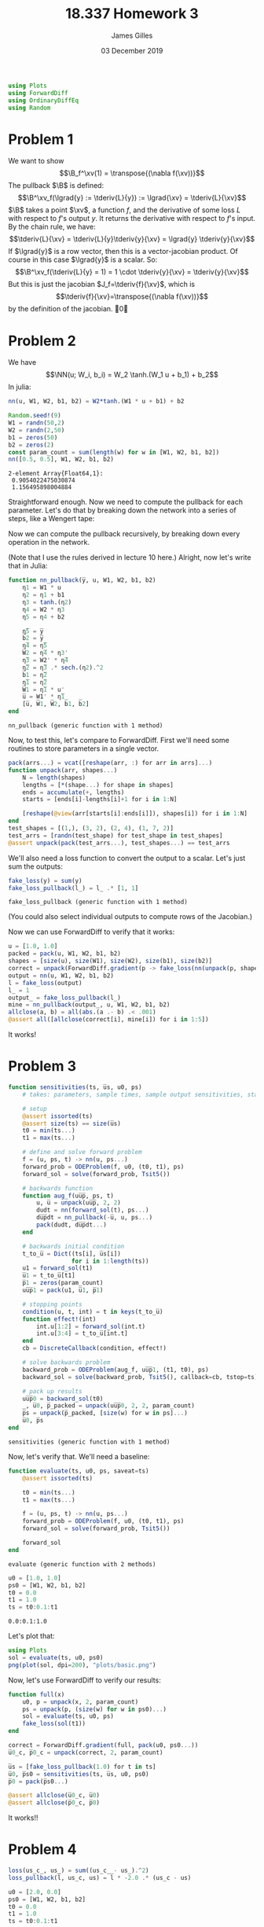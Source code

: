 #+TITLE: 18.337 Homework 3
#+AUTHOR: James Gilles
#+EMAIL: jhgilles@mit.edu
#+DATE: 03 December 2019
#+OPTIONS: tex:t latex:t
#+STARTUP: latexpreview
#+LATEX_HEADER: \newcommand{\zv}[0]{\mathbf{z}}
#+LATEX_HEADER: \newcommand{\J}[0]{\mathbf{J}}
#+LATEX_HEADER: \newcommand{\gv}[0]{\mathbf{g}}
#+LATEX_HEADER: \newcommand{\hv}[0]{\mathbf{h}}
#+LATEX_HEADER: \newcommand{\sv}[0]{\mathbf{s}}
#+LATEX_HEADER: \newcommand{\uv}[0]{\mathbf{u}}
#+LATEX_HEADER: \newcommand{\pv}[0]{\mathbf{p}}
#+LATEX_HEADER: \newcommand{\kv}[0]{\mathbf{k}}
#+LATEX_HEADER: \newcommand{\hxo}[0]{\mathbf{h}_0}
#+LATEX_HEADER: \newcommand{\R}[0]{\mathbb{R}}
#+LATEX_HEADER: \newcommand{\B}[0]{\mathcal{B}}
#+LATEX_HEADER: \newcommand{\xv}[0]{\mathbf{x}}
#+LATEX_HEADER: \newcommand{\yv}[0]{\mathbf{y}}
#+LATEX_HEADER: \newcommand{\fv}[0]{\mathbf{f}}
#+LATEX_HEADER: \newcommand{\lv}[0]{\mathbf{l}}
#+LATEX_HEADER: \newcommand*\lgrad[1]{\overline{#1}}
#+LATEX_HEADER: \newcommand*\tderiv[2]{\frac{\mathrm{d}#1}{\mathrm{d}#2}}
#+LATEX_HEADER: \newcommand*\pderiv[2]{\frac{\partial #1}{\partial #2}}
#+LATEX_HEADER: \newcommand{\NN}[0]{\textsc{nn}}
#+LATEX_HEADER: \newcommand{\transpose}[1]{#1 ^\top}
#+LATEX_HEADER: \renewcommand*{\tableofcontents}[0]{}
#+LATEX_HEADER: \usepackage{mathtools}
#+LATEX_HEADER:
#+LATEX_HEADER: \DeclarePairedDelimiter\abs{\lvert}{\rvert}%
#+LATEX_HEADER: \DeclarePairedDelimiter\norm{\lVert}{\rVert}%
#+LATEX_HEADER:
#+LATEX_HEADER: % Swap the definition of \abs* and \norm*, so that \abs
#+LATEX_HEADER: % and \norm resizes the size of the brackets, and the
#+LATEX_HEADER: % starred version does not.
#+LATEX_HEADER: \makeatletter
#+LATEX_HEADER: \let\oldabs\abs
#+LATEX_HEADER: \def\abs{\@ifstar{\oldabs}{\oldabs*}}
#+LATEX_HEADER: %
#+LATEX_HEADER: \let\oldnorm\norm
#+LATEX_HEADER: \def\norm{\@ifstar{\oldnorm}{\oldnorm*}}
#+LATEX_HEADER: \makeatother
#+LATEX_HEADER: \newcommand*{\approxident}{%
#+LATEX_HEADER: \mathrel{\vcenter{\offinterlineskip
#+LATEX_HEADER: \hbox{$\sim$}\vskip-.35ex\hbox{$\sim$}\vskip}}}
#+LATEX_HEADER: \usepackage{amsthm}

#+LATEX_HEADER: \usepackage{ifluatex, ifxetex}
#+LATEX_HEADER: \ifx\ifxetex\ifluatex\else
#+LATEX_HEADER: \usepackage{fontspec}
#+LATEX_HEADER: \setmonofont[Scale=0.7]{Fira Code}
#+LATEX_HEADER: \usepackage{geometry}
#+LATEX_HEADER: \addtolength{\topmargin}{-.6in}
#+LATEX_HEADER: \addtolength{\textheight}{1.2in}
#+LATEX_HEADER: \usemintedstyle{manni}
#+LATEX_HEADER: \fi

#+BEGIN_SRC julia :session jl :async yes :exports both
using Plots
using ForwardDiff
using OrdinaryDiffEq
using Random
#+END_SRC
#+RESULTS:

* Problem 1
We want to show
$$\B_f^\xv(1) = \transpose{(\nabla f(\xv))}$$
The pullback $\B$ is defined:
$$\B^\xv_f(\lgrad{y} := \tderiv{L}{y}) := \lgrad{\xv} = \tderiv{L}{\xv}$$
$\B$ takes a point $\xv$, a function $f$, and the derivative of some loss $L$ with respect to $f$'s output $y$.
It returns the derivative with respect to $f$'s input.
By the chain rule, we have:
$$\tderiv{L}{\xv} = \tderiv{L}{y}\tderiv{y}{\xv} = \lgrad{y} \tderiv{y}{\xv}$$
If $\lgrad{y}$ is a row vector, then this is a vector-jacobian product. Of course in this case $\lgrad{y}$ is a scalar.
So:
$$\B^\xv_f(\tderiv{L}{y} = 1) = 1 \cdot \tderiv{y}{\xv} = \tderiv{y}{\xv}$$
But this is just the jacobian $J_f=\tderiv{f}{\xv}$, which is
$$\tderiv{f}{\xv}=\transpose{(\nabla f(\xv))}$$
by the definition of the jacobian. \qed
* Problem 2
We have $$\NN(u; W_i, b_i) = W_2 \tanh.(W_1 u + b_1) + b_2$$
In julia:
#+BEGIN_SRC julia :session jl :async yes :exports both
nn(u, W1, W2, b1, b2) = W2*tanh.(W1 * u + b1) + b2

Random.seed!(9)
W1 = randn(50,2)
W2 = randn(2,50)
b1 = zeros(50)
b2 = zeros(2)
const param_count = sum(length(w) for w in [W1, W2, b1, b2])
nn([0.5, 0.5], W1, W2, b1, b2)
#+END_SRC

#+RESULTS:
: 2-element Array{Float64,1}:
:  0.9054022475030874
:  1.156495898004884

Straightforward enough.
Now we need to compute the pullback for each parameter. Let's do that by breaking down the network into a series of steps,
like a Wengert tape:
\begin{align*}
\eta_1(u, W_1) : \R^{50} &= W_1 \, u \\
\eta_2(\eta_1, b_1) : \R^{50} &= \eta_1 + b_1 \\
\eta_3(\eta_2) : \R^{50} &= \tanh.(\eta_2) \\
\eta_4(\eta_3, W_2) : \R^2 &= W_2 \, \eta_3 \\
\eta_5(\eta_4, b_2) : \R^2 &= \eta_4 + b_2 \\
\NN(\eta_5) : \R^2 &= \eta_5
\end{align*}
Now we can compute the pullback recursively, by breaking down every operation in the network.
\begin{align*}
&\B^{\eta_5}_{\NN}(\lgrad{\NN}) = \lgrad{\eta_5} = \lgrad{\NN} \\
&\B^{b_2}_{\eta_5}(\lgrad{\eta_5}) = \lgrad{b_2} =  \lgrad{\eta_5} \\
&\B^{\eta_4}_{\eta_5}(\lgrad{\eta_5}) = \lgrad{\eta_4} =  \lgrad{\eta_5} \\
&\B^{W_2}_{\eta_4}(\lgrad{\eta_4}) = \lgrad{W_2} =  \lgrad{\eta_4} \transpose{\eta_3} \\
&\B^{\eta_3}_{\eta_4}(\lgrad{\eta_4}) = \lgrad{\eta_3} = \transpose{W_2} \lgrad{\eta_4} \\
&\B^{\eta_2}_{\eta_3}(\lgrad{\eta_3}) = \lgrad{\eta_2} = \lgrad{\eta_3} \, .* \, \tanh'.(\eta_2) = \lgrad{\eta_3} \, .* \, \mathrm{sech}^2.(\eta_2)\\
&\B^{b_1}_{\eta_2}(\lgrad{\eta_2}) = \lgrad{b_1} = \lgrad{\eta_2}\\
&\B^{\eta_1}_{\eta_2}(\lgrad{\eta_2}) = \lgrad{\eta_1} = \lgrad{\eta_2}\\
&\B^{W_1}_{\eta_1}(\lgrad{\eta_1}) = \lgrad{W_1} = \lgrad{\eta_1} \transpose{u}\\
&\B^{u}_{\eta_1}(\lgrad{\eta_1}) = \lgrad{u} = \transpose{W_1} \lgrad{\eta_1}
\end{align*}
(Note that I use the rules derived in lecture 10 here.)
Alright, now let's write that in Julia:
#+BEGIN_SRC julia :session jl :async yes :exports both
function nn_pullback(y̅, u, W1, W2, b1, b2)
    η1 = W1 * u
    η2 = η1 + b1
    η3 = tanh.(η2)
    η4 = W2 * η3
    η5 = η4 + b2

    η̅5 = y̅
    b̅2 = y̅
    η̅4 = η̅5
    W̅2 = η̅4 * η3'
    η̅3 = W2' * η̅4
    η̅2 = η̅3 .* sech.(η2).^2
    b̅1 = η̅2
    η̅1 = η̅2
    W̅1 = η̅1 * u'
    u̅ = W1' * η̅1
    [u̅, W̅1, W̅2, b̅1, b̅2]
end
#+END_SRC
#+RESULTS:
: nn_pullback (generic function with 1 method)

Now, to test this, let's compare to ForwardDiff. First we'll need some routines to store parameters in a single vector.
#+BEGIN_SRC julia :session jl :async yes :exports both
pack(arrs...) = vcat([reshape(arr, :) for arr in arrs]...)
function unpack(arr, shapes...)
    N = length(shapes)
    lengths = [*(shape...) for shape in shapes]
    ends = accumulate(+, lengths)
    starts = [ends[i]-lengths[i]+1 for i in 1:N]

    [reshape(@view(arr[starts[i]:ends[i]]), shapes[i]) for i in 1:N]
end
test_shapes = [(1,), (3, 2), (2, 4), (1, 7, 2)]
test_arrs = [randn(test_shape) for test_shape in test_shapes]
@assert unpack(pack(test_arrs...), test_shapes...) == test_arrs
#+END_SRC
#+RESULTS:
We'll also need a loss function to convert the output to a scalar. Let's just sum the outputs:
#+BEGIN_SRC julia :session jl :async yes :exports both
fake_loss(y) = sum(y)
fake_loss_pullback(l_) = l_ .* [1, 1]
#+END_SRC
#+RESULTS:
: fake_loss_pullback (generic function with 1 method)
(You could also select individual outputs to compute rows of the Jacobian.)

Now we can use ForwardDiff to verify that it works:
#+BEGIN_SRC julia :session jl :async yes :exports both
u = [1.0, 1.0]
packed = pack(u, W1, W2, b1, b2)
shapes = [size(u), size(W1), size(W2), size(b1), size(b2)]
correct = unpack(ForwardDiff.gradient(p -> fake_loss(nn(unpack(p, shapes...)...)), packed), shapes...)
output = nn(u, W1, W2, b1, b2)
l = fake_loss(output)
l_ = 1
output_ = fake_loss_pullback(l_)
mine = nn_pullback(output_, u, W1, W2, b1, b2)
allclose(a, b) = all(abs.(a .- b) .< .001)
@assert all([allclose(correct[i], mine[i]) for i in 1:5])
#+END_SRC
#+RESULTS:
It works!

* Problem 3
#+BEGIN_SRC julia :session jl :async yes :exports both
function sensitivities(ts, u̅s, u0, ps)
    # takes: parameters, sample times, sample output sensitivities, starting state

    # setup
    @assert issorted(ts)
    @assert size(ts) == size(u̅s)
    t0 = min(ts...)
    t1 = max(ts...)

    # define and solve forward problem
    f = (u, ps, t) -> nn(u, ps...)
    forward_prob = ODEProblem(f, u0, (t0, t1), ps)
    forward_sol = solve(forward_prob, Tsit5())

    # backwards function
    function aug_f(uu̅p̅, ps, t)
        u, u̅ = unpack(uu̅p̅, 2, 2)
        dudt = nn(forward_sol(t), ps...)
        du̅p̅dt = nn_pullback(-u̅, u, ps...)
        pack(dudt, du̅p̅dt...)
    end

    # backwards initial condition
    t_to_u̅ = Dict((ts[i], u̅s[i])
                  for i in 1:length(ts))
    u1 = forward_sol(t1)
    u̅1 = t_to_u̅[t1]
    p̅1 = zeros(param_count)
    uu̅p̅1 = pack(u1, u̅1, p̅1)

    # stopping points
    condition(u, t, int) = t in keys(t_to_u̅)
    function effect!(int)
        int.u[1:2] = forward_sol(int.t)
        int.u[3:4] = t_to_u̅[int.t]
    end
    cb = DiscreteCallback(condition, effect!)

    # solve backwards problem
    backward_prob = ODEProblem(aug_f, uu̅p̅1, (t1, t0), ps)
    backward_sol = solve(backward_prob, Tsit5(), callback=cb, tstop=ts)

    # pack up results
    uu̅p̅0 = backward_sol(t0)
    _, u̅0, p̅_packed = unpack(uu̅p̅0, 2, 2, param_count)
    p̅s = unpack(p̅_packed, [size(w) for w in ps]...)
    u̅0, p̅s
end
#+END_SRC

#+RESULTS:
: sensitivities (generic function with 1 method)

Now, let's verify that. We'll need a baseline:

#+BEGIN_SRC julia :session jl :async yes :exports both
function evaluate(ts, u0, ps, saveat=ts)
    @assert issorted(ts)

    t0 = min(ts...)
    t1 = max(ts...)

    f = (u, ps, t) -> nn(u, ps...)
    forward_prob = ODEProblem(f, u0, (t0, t1), ps)
    forward_sol = solve(forward_prob, Tsit5())

    forward_sol
end
#+END_SRC

#+RESULTS:
: evaluate (generic function with 2 methods)

#+BEGIN_SRC julia :session jl :async yes :exports both
u0 = [1.0, 1.0]
ps0 = [W1, W2, b1, b2]
t0 = 0.0
t1 = 1.0
ts = t0:0.1:t1
#+END_SRC

#+RESULTS:
: 0.0:0.1:1.0

Let's plot that:
#+BEGIN_SRC julia :session jl :async yes :exports both
using Plots
sol = evaluate(ts, u0, ps0)
png(plot(sol, dpi=200), "plots/basic.png")
#+END_SRC

#+RESULTS:

[[./plots/basic.png]]

Now, let's use ForwardDiff to verify our results:

#+BEGIN_SRC julia :session jl :async yes :exports both
function full(x)
    u0, p = unpack(x, 2, param_count)
    ps = unpack(p, (size(w) for w in ps0)...)
    sol = evaluate(ts, u0, ps)
    fake_loss(sol(t1))
end

correct = ForwardDiff.gradient(full, pack(u0, ps0...))
u̅0_c, p̅0_c = unpack(correct, 2, param_count)

u̅s = [fake_loss_pullback(1.0) for t in ts]
u̅0, p̅s0 = sensitivities(ts, u̅s, u0, ps0)
p̅0 = pack(p̅s0...)

@assert allclose(u̅0_c, u̅0)
@assert allclose(p̅0_c, p̅0)
#+END_SRC

#+RESULTS:

It works!!

* Problem 4
#+BEGIN_SRC julia :session jl :async yes :exports both
loss(us_c_, us_) = sum((us_c_ - us_).^2)
loss_pullback(l̅, us_c, us) = l̅ * -2.0 .* (us_c - us)

u0 = [2.0, 0.0]
ps0 = [W1, W2, b1, b2]
t0 = 0.0
t1 = 1.0
ts = t0:0.1:t1

A = [-0.1 2.0; -2.0 -0.1]

target_problem = ODEProblem((u, p, t) -> A * u, u0, (t0, t1))
target_sol = solve(target_problem, Tsit5(), saveat=ts)
us_c = target_sol.(ts)
us_c_ = hcat(us_c...)'

ps = deepcopy(ps0)

function train(ps; steps=500, α=.0001, snapshot_every=5,
               slow_every=200)
    losses = Float64[]
    snapshots = Any[]

    for i in 1:steps
        if (i-1) % snapshot_every == 0
            push!(snapshots, deepcopy(ps))
        end
        if i % slow_every == 0
            α *= .5
        end

        # we do the forward pass twice here to avoid interpolating between points
        # when computing the gradient
        nn_sol = evaluate(ts, u0, ps)
        us = nn_sol.(ts)
        us_ = hcat(us...)'

        l = loss(us_c_, us_)
        push!(losses, l)

        l̅ = 1.0
        u̅s = loss_pullback(l̅, us_c, us)

        _, p̅s = sensitivities(ts, u̅s, u0, ps)

        ps -= α * p̅s

    end

    ps, losses, snapshots
end

ps, losses, snapshots = train(ps)
nn_sol = evaluate(ts, u0, ps)
png(plot(losses, dpi=200, xlabel="iteration", ylabel="loss"), "plots/loss.png")
#+END_SRC

#+RESULTS:

[[./plots/loss.png]]

#+BEGIN_SRC julia :session jl :async yes :exports both
p = plot(nn_sol, format=:png, dpi=200, legend=false)
plot!(p, target_sol)

us = nn_sol.(ts)
l̅ = 1.0
u̅s = loss_pullback(l̅, us_c, us)

for i in 1:length(ts)
    t = ts[i]
    plot!(p, Shape([(t, us[i][1]), (t, us[i][1] - .1 * u̅s[i][1])]))
    plot!(p, Shape([(t, us[i][2]), (t, us[i][2] - .1 * u̅s[i][2])]))
end

png(p, "plots/fit.png")
#+END_SRC

#+RESULTS:

[[./plots/fit.png]]

#+BEGIN_SRC julia :session jl :async yes :exports both :noeval
function timeplot(snapshots, ts, u0, us_c)
    @gif for ps_ in snapshots
        nn_sol = evaluate(ts, u0, ps_)
        p = plot(nn_sol, ylim=(-2.2, 2.2), legend=false)
        plot!(p, target_sol)

        us = nn_sol.(ts)
        l̅ = 1.0
        u̅s = loss_pullback(l̅, us_c, us)

        for i in 1:length(ts)
            t = ts[i]
            plot!(p, Shape([(t, us[i][1]), (t, us[i][1] - .1 * u̅s[i][1])]))
            plot!(p, Shape([(t, us[i][2]), (t, us[i][2] - .1 * u̅s[i][2])]))
        end

        p
    end
end
timeplot(snapshots, ts, u0, us_c)
#+END_SRC


